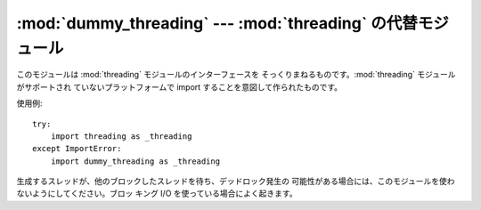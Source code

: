 
:mod:`dummy_threading` --- :mod:`threading` の代替モジュール
====================================================

.. module:: dummy_threading
   :synopsis: threading  の代替モジュール。


このモジュールは :mod:`threading` モジュールのインターフェースを そっくりまねるものです。:mod:`threading`
モジュールがサポートされ ていないプラットフォームで import することを意図して作られたものです。

使用例::

   try:
       import threading as _threading
   except ImportError:
       import dummy_threading as _threading

生成するスレッドが、他のブロックしたスレッドを待ち、デッドロック発生の 可能性がある場合には、このモジュールを使わないようにしてください。ブロッ キング I/O
を使っている場合によく起きます。

